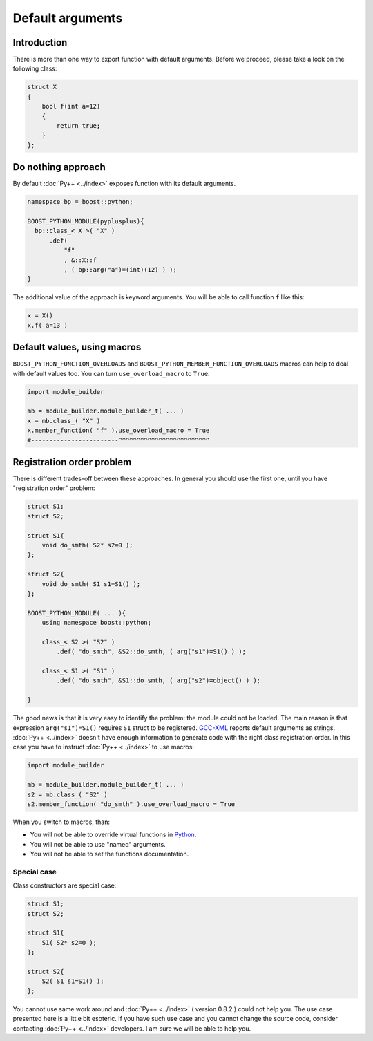=================
Default arguments
=================

------------
Introduction
------------

There is more than one way to export function with default arguments. Before we
proceed, please take a look on the following class:

.. code-block:: c++

  struct X
  {
      bool f(int a=12)
      {
          return true;
      }
  };

-------------------
Do nothing approach
-------------------

By default :doc:`Py++ <../index>` exposes function with its default arguments.

.. code-block:: c++

  namespace bp = boost::python;

  BOOST_PYTHON_MODULE(pyplusplus){
    bp::class_< X >( "X" )
        .def(
            "f"
            , &::X::f
            , ( bp::arg("a")=(int)(12) ) );
  }

The additional value of the approach is keyword arguments. You will be able to
call function ``f`` like this:

.. code-block:: python

  x = X()
  x.f( a=13 )

----------------------------
Default values, using macros
----------------------------

``BOOST_PYTHON_FUNCTION_OVERLOADS`` and ``BOOST_PYTHON_MEMBER_FUNCTION_OVERLOADS``
macros can help to deal with default values too. You can turn ``use_overload_macro``
to ``True``:

.. code-block:: python

  import module_builder

  mb = module_builder.module_builder_t( ... )
  x = mb.class_( "X" )
  x.member_function( "f" ).use_overload_macro = True
  #------------------------^^^^^^^^^^^^^^^^^^^^^^^^^

--------------------------
Registration order problem
--------------------------

There is different trades-off between these approaches. In general you should
use the first one, until you have "registration order" problem:

.. code-block:: c++

  struct S1;
  struct S2;

  struct S1{
      void do_smth( S2* s2=0 );
  };

  struct S2{
      void do_smth( S1 s1=S1() );
  };

  BOOST_PYTHON_MODULE( ... ){
      using namespace boost::python;

      class_< S2 >( "S2" )
          .def( "do_smth", &S2::do_smth, ( arg("s1")=S1() ) );

      class_< S1 >( "S1" )
          .def( "do_smth", &S1::do_smth, ( arg("s2")=object() ) );

  }

The good news is that it is very easy to identify the problem: the module could
not be loaded. The main reason is that expression ``arg("s1")=S1()`` requires
``S1`` struct to be registered. `GCC-XML`_ reports default arguments as strings.
:doc:`Py++ <../index>` doesn't have enough information to generate code with the right class
registration order. In this case you have to instruct :doc:`Py++ <../index>` to use macros:

.. code-block:: python

  import module_builder

  mb = module_builder.module_builder_t( ... )
  s2 = mb.class_( "S2" )
  s2.member_function( "do_smth" ).use_overload_macro = True

When you switch to macros, than:

* You will not be able to override virtual functions in `Python`_.

* You will not be able to use "named" arguments.

* You will not be able to set the functions documentation.

Special case
------------

Class constructors are special case:

.. code-block:: c++

  struct S1;
  struct S2;

  struct S1{
      S1( S2* s2=0 );
  };

  struct S2{
      S2( S1 s1=S1() );
  };


You cannot use same work around and :doc:`Py++ <../index>` ( version 0.8.2 ) could not help you.
The use case presented here is a little bit esoteric. If you have such use case
and you cannot change the source code, consider contacting :doc:`Py++ <../index>` developers.
I am sure we will be able to help you.


.. _`Boost.Python`: http://www.boost.org/libs/python/doc/index.html
.. _`Python`: http://www.python.org
.. _`GCC-XML`: http://www.gccxml.org

